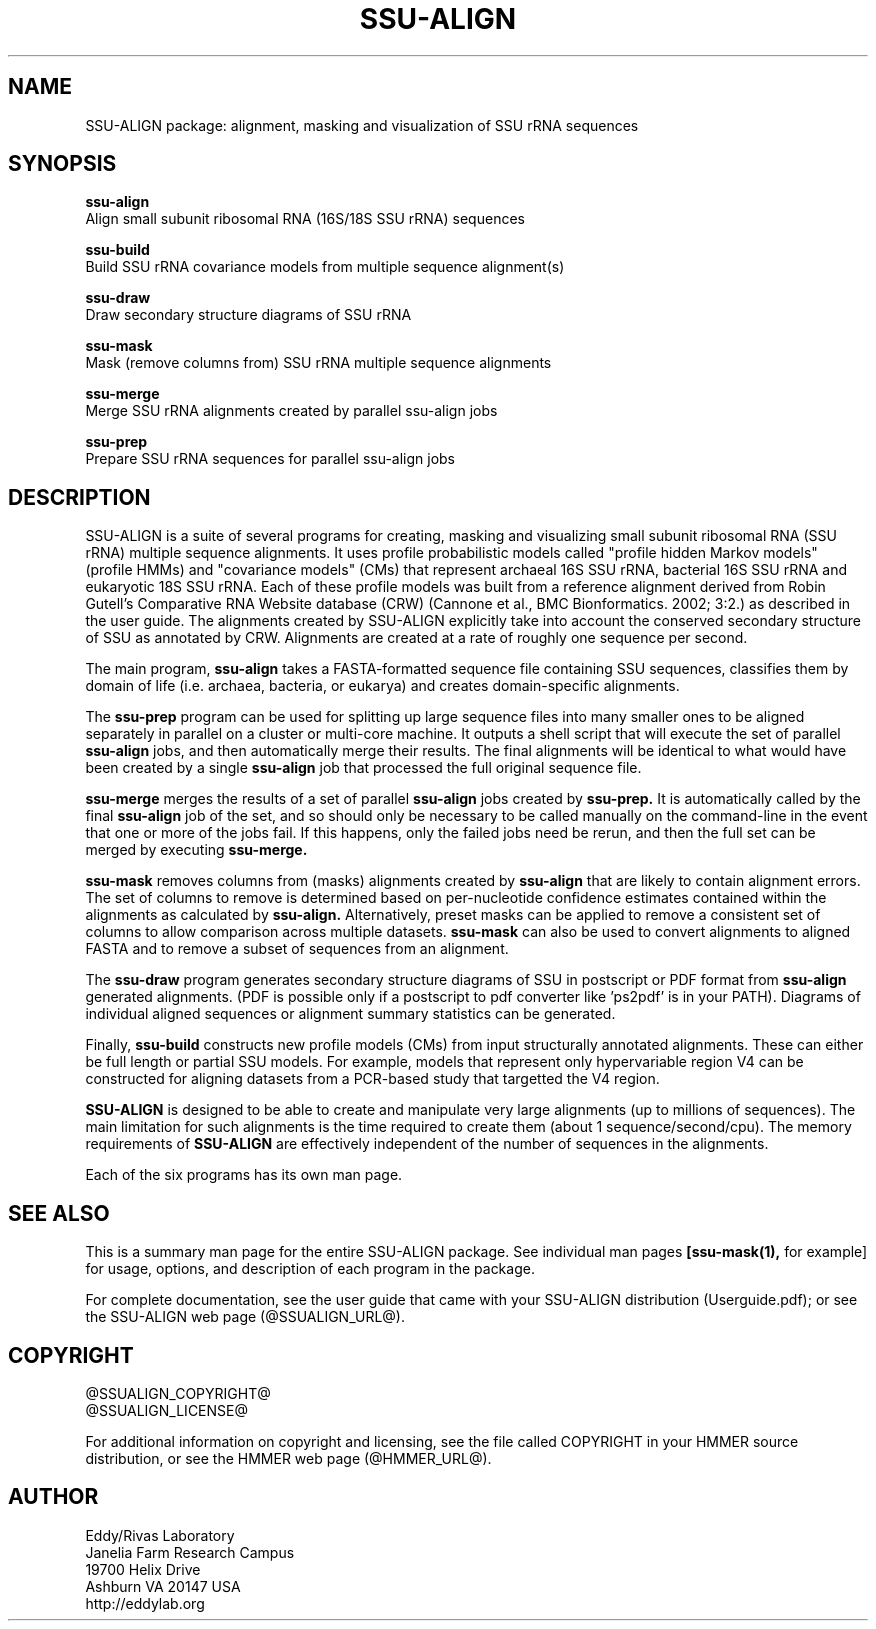 .TH "SSU-ALIGN" 1 "@RELEASEDATE@" "@PACKAGE@ @RELEASE@" "@PACKAGE@ Manual"

.SH NAME
SSU-ALIGN package: alignment, masking and visualization of SSU rRNA sequences

.SH SYNOPSIS

.B ssu-align
  Align small subunit ribosomal RNA (16S/18S SSU rRNA) sequences

.B ssu-build
  Build SSU rRNA covariance models from multiple sequence alignment(s)

.B ssu-draw
  Draw secondary structure diagrams of SSU rRNA

.B ssu-mask
  Mask (remove columns from) SSU rRNA multiple sequence alignments

.B ssu-merge
  Merge SSU rRNA alignments created by parallel ssu-align jobs

.B ssu-prep
  Prepare SSU rRNA sequences for parallel ssu-align jobs

.SH DESCRIPTION

.PP
SSU-ALIGN is a suite of several programs for creating, masking and
visualizing small subunit ribosomal RNA (SSU rRNA) multiple sequence
alignments. It uses profile probabilistic models called "profile
hidden Markov models" (profile HMMs) and "covariance models" (CMs)
that represent archaeal 16S SSU rRNA, bacterial 16S SSU rRNA and
eukaryotic 18S SSU rRNA. Each of these profile models was built 
from a reference alignment derived from Robin Gutell's
Comparative RNA Website database (CRW) (Cannone et al., BMC
Bionformatics. 2002; 3:2.) as described in the user guide. 
The alignments created by SSU-ALIGN explicitly take into account the
conserved secondary structure of SSU as annotated by CRW. Alignments
are created at a rate of roughly one sequence per second. 

.PP
The main program,
.B ssu-align
takes a FASTA-formatted sequence file containing SSU sequences,
classifies them by domain of life (i.e. archaea, bacteria, or eukarya)
and creates domain-specific alignments. 

.PP
The
.B ssu-prep
program can be used for splitting up large sequence files into many
smaller ones to be aligned separately in parallel on a cluster or
multi-core machine. It outputs a shell
script that will execute the set of parallel 
.B ssu-align 
jobs, and then automatically merge their results. The final alignments will be identical
to what would have been created by a single 
.B ssu-align
job that processed the full original sequence file. 

.PP
.B ssu-merge
merges the results of a set of parallel 
.B ssu-align 
jobs created by 
.B ssu-prep.
It is automatically called by the final 
.B ssu-align 
job of the set, and so should only be necessary to be called manually
on the command-line in the event that one or more of the jobs fail. If
this happens, only the failed jobs need be rerun, and then the full
set can be merged by executing
.B ssu-merge. 

.PP
.B ssu-mask 
removes columns from (masks) alignments created by 
.B ssu-align
that are likely to contain alignment errors. The set of columns to
remove is determined based on per-nucleotide confidence estimates
contained within the alignments as calculated by 
.B ssu-align. 
Alternatively, preset masks can be applied to remove a consistent set
of columns to allow comparison across multiple datasets.
.B ssu-mask
can also be used to convert alignments to aligned FASTA and to remove
a subset of sequences from an alignment. 

.PP
The 
.B ssu-draw
program generates secondary structure diagrams of SSU in postscript or PDF
format from 
.B ssu-align
generated alignments. (PDF is possible only if a postscript to pdf
converter like 'ps2pdf' is in your PATH). Diagrams of individual
aligned sequences or alignment summary statistics can be generated. 

.PP
Finally, 
.B ssu-build
constructs new profile models (CMs) from input structurally
annotated alignments. These can either be full length or partial SSU
models. For example, models that represent only hypervariable region
V4 can be constructed for aligning datasets from a PCR-based study
that targetted the V4 region.

.PP
.B SSU-ALIGN
is designed to be able to create and manipulate very large alignments
(up to millions of sequences). The main limitation for such alignments
is the time required to create them (about 1
sequence/second/cpu). The memory requirements of 
.B SSU-ALIGN 
are effectively independent of the number of sequences in the
alignments.

.PP
Each of the six programs has its own man page.


.SH SEE ALSO 

This is a summary man page for the entire SSU-ALIGN package.
See individual man pages
.B [ssu-mask(1),
for example]
for usage, options, and description of each program in the package.

.PP
For complete documentation, see the user guide that came with your
SSU-ALIGN distribution (Userguide.pdf); or see the SSU-ALIGN web page
(@SSUALIGN_URL@).


.SH COPYRIGHT

.nf
@SSUALIGN_COPYRIGHT@
@SSUALIGN_LICENSE@
.fi

For additional information on copyright and licensing, see the file
called COPYRIGHT in your HMMER source distribution, or see the HMMER
web page 
(@HMMER_URL@).


.SH AUTHOR

.nf
Eddy/Rivas Laboratory
Janelia Farm Research Campus
19700 Helix Drive
Ashburn VA 20147 USA
http://eddylab.org
.fi
